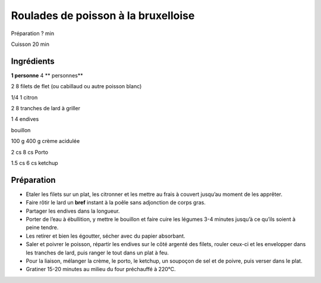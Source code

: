 Roulades de poisson à la bruxelloise
====================================

Préparation
?
min

Cuisson
20
min


Ingrédients
~~~~~~~~~~~

**1 personne**
4
** personnes**

2
8
filets de flet (ou cabillaud ou autre poisson blanc)

1/4
1
citron

2
8
tranches de lard à griller

1
4
endives

bouillon

100
g
400
g
crème acidulée

2
cs
8
cs
Porto

1.5
cs
6
cs
ketchup


Préparation
~~~~~~~~~~~

*   Etaler les filets sur un plat, les citronner et les mettre au frais à couvert jusqu’au moment de les apprêter.



*   Faire rôtir le lard un
    **bref**
    instant à la poêle sans adjonction de corps gras.



*   Partager les endives dans la longueur.



*   Porter de l’eau à ébullition, y mettre le bouillon et faire cuire les légumes 3-4 minutes jusqu’à ce qu’ils soient à peine tendre.



*   Les retirer et bien les égoutter, sécher avec du papier absorbant.



*   Saler et poivrer le poisson, répartir les endives sur le côté argenté des filets, rouler ceux-ci et les envelopper dans les tranches de lard, puis ranger le tout dans un plat à feu.



*   Pour la liaison, mélanger la crème, le porto, le ketchup, un soupoçon de sel et de poivre, puis verser dans le plat.



*   Gratiner 15-20 minutes au milieu du four préchauffé à 220°C.



